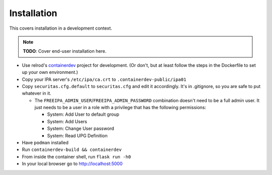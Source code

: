 ============
Installation
============

This covers installation in a development context.

.. note:: **TODO**: Cover end-user installation here.


* Use relrod's `containerdev`_ project for development. (Or don't, but at least follow the steps in the Dockerfile to set up your own environment.)
* Copy your IPA server's ``/etc/ipa/ca.crt`` to ``.containerdev-public/ipa01``
* Copy ``securitas.cfg.default`` to ``securitas.cfg`` and edit it accordingly. It's in .gitignore, so you are safe to put whatever in it.

  * The ``FREEIPA_ADMIN_USER``/``FREEIPA_ADMIN_PASSWORD`` combination doesn't need to be a full admin user. It just needs to be a user in a role with a privilege that has the following permissions:

    * System: Add User to default group
    * System: Add Users
    * System: Change User password
    * System: Read UPG Definition

* Have ``podman`` installed
* Run ``containerdev-build && containerdev``
* From inside the container shell, run ``flask run -h0``
* In your local browser go to http://localhost:5000

.. _containerdev: https://github.com/relrod/containerdev
